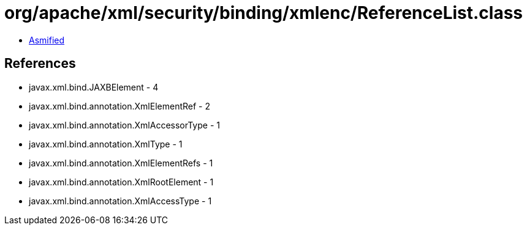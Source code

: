= org/apache/xml/security/binding/xmlenc/ReferenceList.class

 - link:ReferenceList-asmified.java[Asmified]

== References

 - javax.xml.bind.JAXBElement - 4
 - javax.xml.bind.annotation.XmlElementRef - 2
 - javax.xml.bind.annotation.XmlAccessorType - 1
 - javax.xml.bind.annotation.XmlType - 1
 - javax.xml.bind.annotation.XmlElementRefs - 1
 - javax.xml.bind.annotation.XmlRootElement - 1
 - javax.xml.bind.annotation.XmlAccessType - 1
